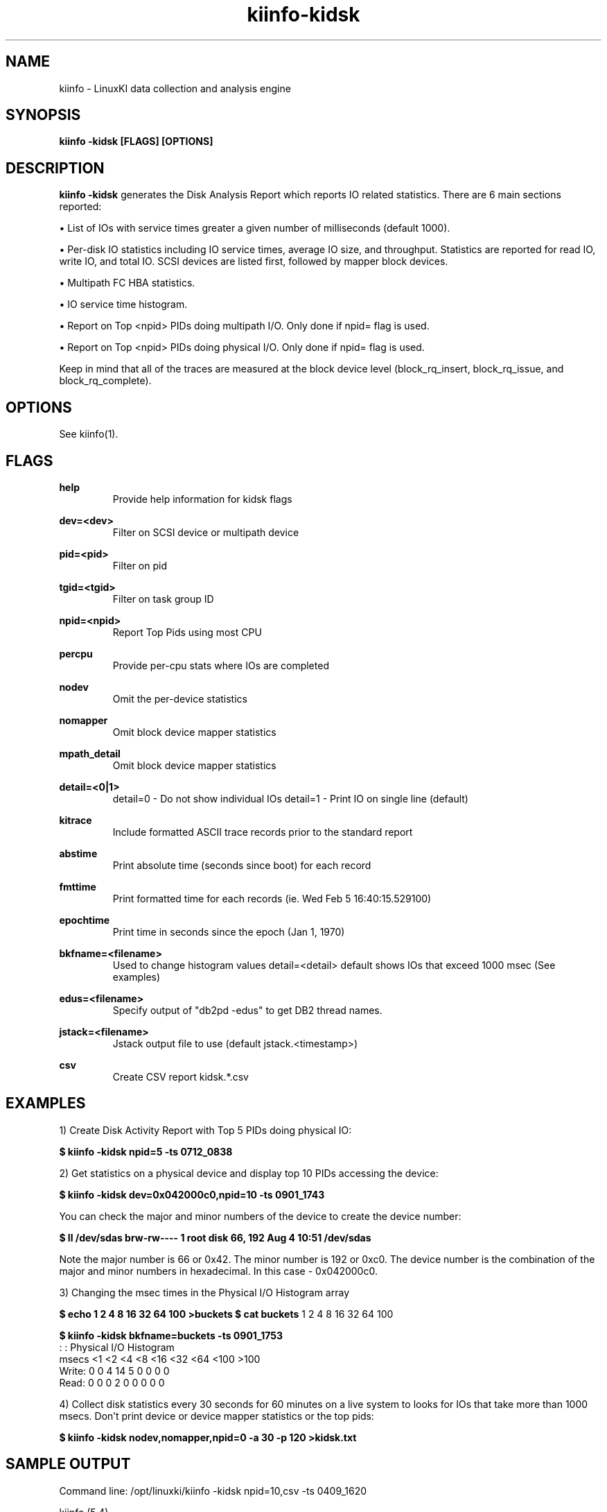 .\" Process this file with
.\" groff -man -Tascii kiinfo.1
.\"
.ad l
.TH kiinfo-kidsk 1 "7.0 - March 12, 2021" version "7.0"
.SH NAME
kiinfo  -  LinuxKI data collection and analysis engine

.SH SYNOPSIS
.B kiinfo \-kidsk [FLAGS] [OPTIONS]

.SH DESCRIPTION

\fBkiinfo -kidsk\fR generates the Disk Analysis Report which reports IO related statistics.  There are 6 main sections reported:

\(bu List of IOs with service times greater a given number of milliseconds (default 1000).

\(bu Per-disk IO statistics including IO service times, average IO size, and throughput.  Statistics are reported for read IO, write IO, and total IO.   SCSI devices are listed first, followed by mapper block devices. 

\(bu Multipath FC HBA statistics.

\(bu IO service time histogram.

\(bu Report on Top <npid> PIDs doing multipath I/O.  Only done if npid= flag is used.

\(bu Report on Top <npid> PIDs doing physical I/O.  Only done if npid= flag is used.

Keep in mind that all of the traces are measured at the block device level (block_rq_insert, block_rq_issue, and block_rq_complete).   


.SH OPTIONS

See kiinfo(1).

.SH FLAGS
.B help
.RS
Provide help information for kidsk flags
.RE

.B dev=<dev>
.RS
Filter on SCSI device or multipath device
.RE

.B pid=<pid>
.RS
Filter on pid
.RE

.B tgid=<tgid>
.RS
Filter on task group ID
.RE

.B npid=<npid>
.RS
Report Top Pids using most CPU
.RE

.B percpu
.RS
Provide per-cpu stats where IOs are completed
.RE

.B nodev
.RS
Omit the per-device statistics
.RE

.B nomapper
.RS
Omit block device mapper statistics
.RE

.B mpath_detail
.RS
Omit block device mapper statistics
.RE

.B detail=<0|1>
.RS
detail=0  - Do not show individual IOs
detail=1  - Print IO on single line (default)
.RE

.B kitrace
.RS
Include formatted ASCII trace records prior to the standard report
.RE

.B abstime
.RS
Print absolute time (seconds since boot) for each record
.RE

.B fmttime
.RS
Print formatted time for each records (ie.  Wed Feb  5 16:40:15.529100) 
.RE

.B epochtime
.RS
Print time in seconds since the epoch (Jan 1, 1970)
.RE

.B bkfname=<filename>
.RS
Used to change histogram values detail=<detail> default shows IOs that exceed 1000 msec (See examples)
.RE

.B edus=<filename>
.RS
Specify output of "db2pd -edus" to get DB2 thread names.
.RE

.B jstack=<filename>
.RS
Jstack output file to use (default jstack.<timestamp>)
.RE

.B csv
.RS
Create CSV report kidsk.*.csv
.RE

.SH EXAMPLES

1) Create Disk Activity Report with Top 5 PIDs doing physical IO:

.B $ kiinfo -kidsk npid=5 -ts 0712_0838

2) Get statistics on a physical device and display top 10 PIDs accessing the device:

.B $ kiinfo -kidsk dev=0x042000c0,npid=10 -ts 0901_1743

You can check the major and minor numbers of the device to create the device number:

.B $ ll /dev/sdas
.B brw-rw---- 1 root disk 66, 192 Aug  4 10:51 /dev/sdas

Note the major number is 66 or 0x42.  The minor number is 192 or 0xc0.   The device number is the combination of the major and minor numbers in hexadecimal.  In this case - 0x042000c0.   

3) Changing the msec times in the Physical I/O Histogram array

.B $ echo "1 2 4 8 16 32 64 100" >buckets
.B $ cat buckets
1 2 4 8 16 32 64 100
 
.B $ kiinfo -kidsk bkfname=buckets -ts 0901_1753 
          :                   :
Physical I/O Histogram
     msecs <1    <2    <4    <8     <16    <32    <64    <100   >100
    Write: 0     0     4     14     5      0      0      0      0
    Read:  0     0     0      2     0      0      0      0      0

4) Collect disk statistics every 30 seconds for 60 minutes on a live system to looks for IOs that take more than 1000 msecs.   Don't print device or  device mapper statistics or the top pids:

.B $ kiinfo -kidsk nodev,nomapper,npid=0 -a 30 -p 120 >kidsk.txt

.SH SAMPLE OUTPUT

 Command line: /opt/linuxki/kiinfo -kidsk npid=10,csv -ts 0409_1620

 kiinfo (5.4)

 Linux saphana001 4.4.74-92.38-default #1 SMP Tue Sep 12 19:43:46 UTC 2017 (545c055) x86_64 x86_64 x86_64 GNU/Linux


 Physical Device Statistics

      device rw  avque avinflt   io/s   KB/s  avsz   avwait   avserv    tot    seq    rnd  reque  flush maxwait maxserv
 0x00800020  /dev/sdc  (HW path: 0:0:0:52)   (mpath device: /dev/mapper/TW1_data)
  0x00800020  r   0.50    0.80     16 269567 16337     0.00    79.72    330     14    317      0      0     0.0   131.3
  0x00800020  w   0.50    1.00      0     13   256     0.00     0.93      1      0      1      0      0     0.0     0.9
  0x00800020  t   0.50    0.80     17 269579 16288     0.00    79.48    331     14    318      0      0     0.0   131.3
 0x00800080  /dev/sdi  (HW path: 0:0:1:52)   (mpath device: /dev/mapper/TW1_data)
  0x00800080  r   0.50    0.80     16 268287 16309     0.00    77.70    329     10    320      0      0     0.0   126.7
  0x00800080  w   0.50    1.00      0     14    92     0.00     0.99      3      0      3      0      0     0.0     1.5
  0x00800080  t   0.50    0.80     17 268300 16162     0.00    77.01    332     10    323      0      0     0.0   126.7
 0x008000e0  /dev/sdo  (HW path: 0:0:2:52)   (mpath device: /dev/mapper/TW1_data)
  0x008000e0  r   0.50    0.75     16 266187 16380     0.00    75.65    325     12    314      0      0     0.0   125.0
  0x008000e0  w   0.50    1.00      0     14   136     0.00     0.80      2      0      2      0      0     0.0     1.0
  0x008000e0  t   0.50    0.75     16 266201 16281     0.00    75.19    327     12    316      0      0     0.0   125.0
 0x04100040  /dev/sdu  (HW path: 0:0:3:52)   (mpath device: /dev/mapper/TW1_data)
  0x04100040  r   0.50    0.76     16 269208 16365     0.00    78.66    329     13    317      0      0     0.0   122.9
  0x04100040  w   0.50    0.75      0     13    67     0.00     0.67      4      0      4      0      0     0.0     0.9
  0x04100040  t   0.50    0.76     17 269222 16169     0.00    77.72    333     13    321      0      0     0.0   122.9
...
 0x04200060  /dev/sdam  (HW path: 1:0:0:52)   (mpath device: /dev/mapper/TW1_data)
  0x04200060  r   0.50    0.76     16 263781 16384     0.00    83.78    322     10    314      0      0     0.0   178.3
  0x04200060  w   0.50    0.67      0     13    88     0.00     0.61      3      0      3      0      0     0.0     1.0
  0x04200060  t   0.50    0.76     16 263794 16233     0.00    83.01    325     10    317      0      0     0.0   178.3
 0x042000c0  /dev/sdas  (HW path: 1:0:1:52)   (mpath device: /dev/mapper/TW1_data)
  0x042000c0  r   0.50    0.79     16 257228 16384     0.00    84.83    314      6    310      0      0     0.0   241.7
  0x042000c0  w   0.50    0.50      0      0     4     0.00     1.98      2      0      2      0      0     0.0     3.4
  0x042000c0  t   0.50    0.79     16 257228 16280     0.00    84.31    316      6    312      0      0     0.0   241.7
 0x04300020  /dev/sday  (HW path: 1:0:2:52)   (mpath device: /dev/mapper/TW1_data)
  0x04300020  r   0.50    0.73     16 260504 16384     0.00    85.29    318      7    312      0      0     0.0   190.0
  0x04300020  w   0.50    1.00      0     38   256     0.00     1.01      3      0      3      0      0     0.0     1.1
  0x04300020  t   0.50    0.73     16 260543 16233     0.00    84.51    321      7    315      0      0     0.0   190.0
 0x04300080  /dev/sdbe  (HW path: 1:0:3:52)   (mpath device: /dev/mapper/TW1_data)
  0x04300080  r   0.50    0.73     16 263781 16333     0.00    84.72    323     11    313      0      0     0.0   185.8
  0x04300080  w   0.50    0.80      0     39   155     0.00     1.46      5      0      5      0      0     0.0     3.3
  0x04300080  t   0.50    0.73     16 263820 16086     0.00    83.45    328     11    318      0      0     0.0   185.8
...

Mapper Device Statistics

      device rw  avque avinflt   io/s   KB/s  avsz   avwait   avserv    tot    seq    rnd  reque  flush maxwait maxserv
 0x0fe00002   /dev/mapper/TW1_data  ->  /dev/dm-2  (HW path: unknown)
  0x0fe00002  r   0.55   15.22    195 3192407 16354     0.00    81.11   3904     17   3902      0      0     0.0   241.8
  0x0fe00002  w   0.50   15.25      2    209   130     0.00     1.11     32      0     32      0      0     0.0     3.5
  0x0fe00002  t   0.55   15.22    197 3192616 16222     0.00    80.46   3936     17   3934      0      0     0.0   241.8

 Multipath FC HBA Statistics

       HBA   rw  avque avinflt   io/s   KB/s  avsz   avwait   avserv    tot    seq    rnd  reque  flush maxwait maxserv
 0:0:0
       0:0:0  r   0.00    0.80     16 269567 16337     0.00    79.72    330     14    317      0      0     0.0   131.3
       0:0:0  w   0.00    0.14      0     15    44     0.00     0.70      7      0      7      0      0     0.0     1.1
       0:0:0  t   0.00    0.78     17 269582 15999     0.00    78.08    337     14    324      0      0     0.0   131.3
 0:0:1
       0:0:1  r   0.00    0.80     16 268287 16309     0.00    77.70    329     10    320      0      0     0.0   126.7
       0:0:1  w   0.00    0.33      0     18    40     0.00     0.89      9      0      9      0      0     0.0     1.6
       0:0:1  t   0.00    0.79     17 268305 15876     0.00    75.66    338     10    329      0      0     0.0   126.7
 0:0:2
       0:0:2  r   0.00    0.75     16 266187 16380     0.00    75.65    325     12    314      0      0     0.0   125.0
       0:0:2  w   0.00    0.25      0     20    49     0.00     0.71      8      0      8      0      0     0.0     1.1
       0:0:2  t   0.00    0.74     17 266207 15988     0.00    73.85    333     12    322      0      0     0.0   125.0
 0:0:3
       0:0:3  r   0.00    0.76     16 269208 16365     0.00    78.66    329     13    317      0      0     0.0   122.9
       0:0:3  w   0.00    0.30      0     17    33     0.00     0.74     10      0     10      0      0     0.0     1.3
       0:0:3  t   0.00    0.75     17 269225 15883     0.00    76.36    339     13    327      0      0     0.0   122.9
 ...
 1:0:0
       1:0:0  r   0.00    0.76     16 263781 16384     0.00    83.78    322     10    314      0      0     0.0   178.3
       1:0:0  w   0.00    0.25      0     16    40     0.00     0.57      8      0      8      0      0     0.0     1.0
       1:0:0  t   0.00    0.75     16 263797 15987     0.00    81.76    330     10    322      0      0     0.0   178.3
 1:0:1
       1:0:1  r   0.00    0.79     16 257228 16384     0.00    84.83    314      6    310      0      0     0.0   241.7
       1:0:1  w   0.00    0.14      0      3     9     0.00     1.16      7      0      7      0      0     0.0     3.4
       1:0:1  t   0.00    0.77     16 257231 16026     0.00    83.01    321      6    317      0      0     0.0   241.7
 1:0:2
       1:0:2  r   0.00    0.73     16 260504 16384     0.00    85.29    318      7    312      0      0     0.0   190.0
       1:0:2  w   0.00    0.33      0     42    93     0.00     0.63      9      0      9      0      0     0.0     1.1
       1:0:2  t   0.00    0.72     16 260546 15935     0.00    82.96    327      7    321      0      0     0.0   190.0
 1:0:3
       1:0:3  r   0.00    0.73     16 263781 16333     0.00    84.72    323     11    313      0      0     0.0   185.8
       1:0:3  w   0.00    0.36      1     43    77     0.00     1.93     11      0     11      0      0     0.0    11.6
       1:0:3  t   0.00    0.72     17 263824 15797     0.00    81.99    334     11    324      0      0     0.0   185.8
 ...

 Physical I/O Histogram
     msecs <5     <10    <20    <50    <100   <200   <300   <500   <1000  >1000
    Read:  0      0      1      163    3011   727    2      0      0      0
    Write: 99     0      1      0      0      0      0      0      0      0

 Top 10 Tasks sorted by Multipath I/O

     Cnt      r/s      w/s    KB/sec    Avserv      PID  Process
 ==============================================================================
    3906      194        1 3172121.2    80.582    25660  hdbindexserver (SubmitThread-DA)
      39        0        2      30.4     0.780    25395  /opt/quest/sbin/.vasd
      15        1        0   12287.9    79.868    26734  hdbindexserver (PoolThread)
      12        0        1       2.4     0.593    25658  hdbindexserver (SubmitThread-LO)
       6        0        0       2.6     0.485    23619  [kworker/u194:6]
       5        0        0       1.6     2.976     4971  [xfsaild/dm-11]
       5        0        0    4096.0    64.154    26042  hdbindexserver (JobWrk0070)
       5        0        0    4096.0    83.468    27064  hdbindexserver (JobWrk0197)
       3        0        0       1.2     0.616    25525  hdbnameserver (PoolThread)
       2        0        0       0.4     0.568    25385  hdbnameserver (PoolThread)

 Top 10 Tasks sorted by physical I/O

     Cnt      r/s      w/s    KB/sec    Avserv      PID  Process
 ==============================================================================
    3936      195        2 3192615.9    80.393     1493  [kdmwork-254:2]
      39        0        2      30.4     0.766     1404  [kdmwork-254:0]
      14        0        1       3.6     0.626     1658  [kdmwork-254:5]
      11        0        1       3.6     1.633     1890  [kdmwork-254:6]
       4        0        0       2.6     0.389     1952  [kdmwork-254:7]

.B Description of Fields

    rw         values are read (r), write(w), reads+writes(t). 
    avque      Average number of requests queued to the block device
    avinflt    Average number of requests that have been issued from the block device and
               are “inflight” to the lower layers
    io/s       IOs per second
    Kb/s       Kilobytes per second
    avsz       Average size of the IOs
    avwait     Average time in milliseconds a request spent on the block device queue
               before it is issued to the lower layers
    avserv     Average time in milliseconds after a block request has been issued to the
               lower layers until it is completed by the block device. 
    ios        Total IOs during kidsk pass
    seq        Sequential IOs as seen by the disk. Can be misleading if path switching
               software is used (multipath)
    rnd        Random IOs
               NOTE: seq + rnd = ios
    reque      Number of IOs that had to be requeued
    flush      Number of Barrier writes to the block device
    maxwait    Max time in msecs that an IO spent on the device block queue
    maxserv    Max time in msecs that an IO request took to complete

.SH AUTHOR
Mark C. Ray <mark.ray@hpe.com>

.SH SEE ALSO
LinuxKI(1) kiinfo(1) kiinfo-dump(1) kiinfo-likidump(1) kiinfo-likimerge(1) kiinfo-live(1) kiinfo-kparse(1) kiinfo-kitrace(1) kiinfo-kipid(1) kiinfo-prof(1) kiinfo-kirunq(1) kiinfo-kiwait(1) kiinfo-kifile(1) kiinfo-kisock(1) kiinfo-kifutex(1) kiinfo-kidock(1) kiinfo-kiall(1) kiinfo-clparse(1) runki(1) kiall(1) kiclean(1) kivis-build(1) kivis-start(1) kivis-stop(1)

https://github.com/HewlettPackard/LinuxKI/wiki
